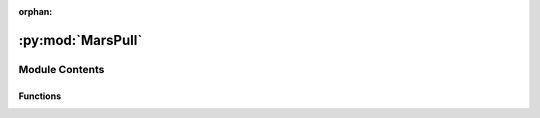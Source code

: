 :orphan:

:py:mod:`MarsPull`
==================

.. py:module:: MarsPull


Module Contents
---------------


Functions
~~~~~~~~~

.. autoapisummary::

   MarsPull.download



.. py:function:: download(url, filename)

   Downloads a file from data.nas.nasa.gov

   This function specifies the file to download by appending to the 
   URL the subdirectory, indicated by the user-specified 
   simulation identifier [-id --id], and the name of the file. The 
   filename is either provided by the user directly using 
   [-f --filename] or determined based on the user-specified solar 
   longitude [-ls --ls].

   Parameters
   ----------
   URL: str
       The URL of the file to download. This is built from:
       https://data.nas.nasa.gov/mcmc/legacygcmdata
       by appending the simulation ID to the end of the URL.

   filename: str
       The name of the file to download

   Raises
   ------
   rsp.status_code
       A file-not-found error

   Returns
   -------
   The requested file(s), downloaded and saved to the current directory


